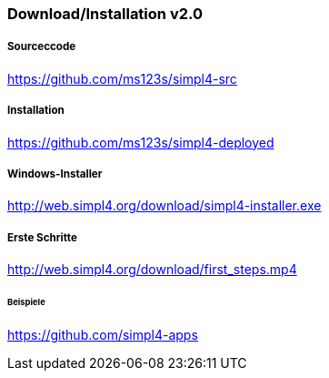:linkattrs:
:source-highlighter: rouge

=== Download/Installation v2.0 ===


===== Sourceccode =====

link:https://github.com/ms123s/simpl4-src[https://github.com/ms123s/simpl4-src,window="_blank"]

===== Installation =====

link:https://github.com/ms123s/simpl4-deployed[https://github.com/ms123s/simpl4-deployed,window="_blank"]

===== Windows-Installer =====

link:http://web.simpl4.org/download/simpl4-installer.exe[http://web.simpl4.org/download/simpl4-installer.exe,window="_blank"]

===== Erste Schritte =====

link:http://web.simpl4.org/download/first_steps.mp4[http://web.simpl4.org/download/first_steps.mp4,window="_blank"]

====== Beispiele ======

link:https://github.com/simpl4-apps[https://github.com/simpl4-apps,window="_blank"]
